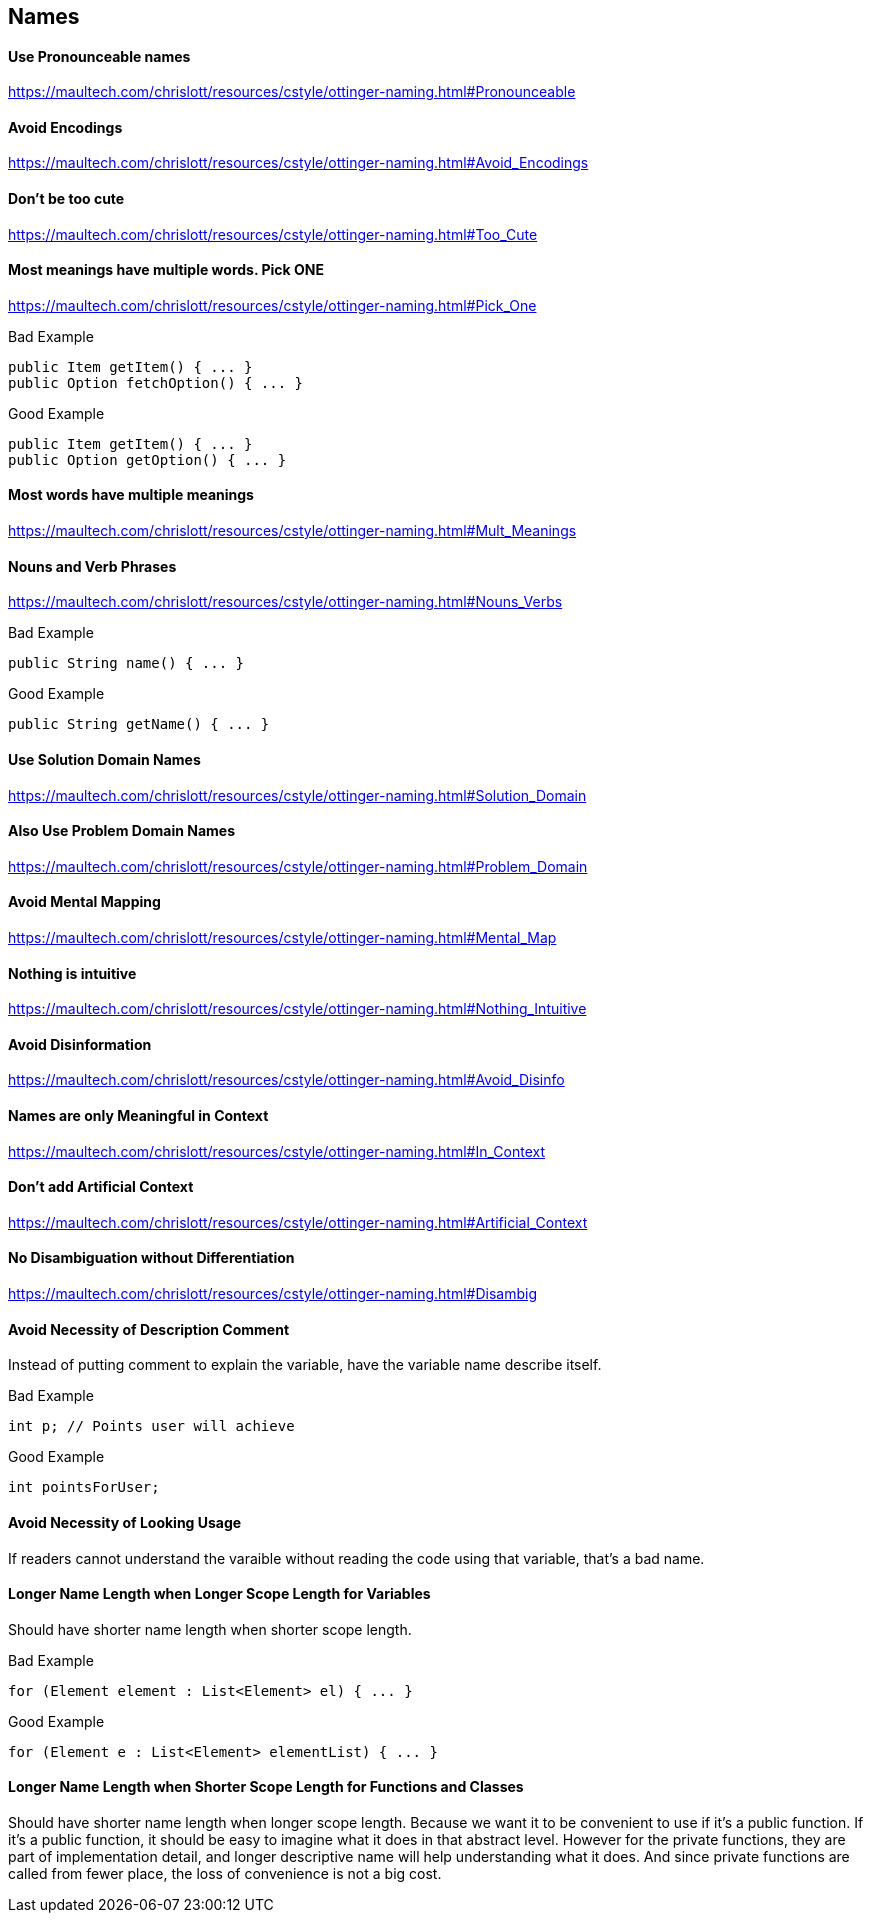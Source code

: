 == Names

==== Use Pronounceable names
https://maultech.com/chrislott/resources/cstyle/ottinger-naming.html#Pronounceable

==== Avoid Encodings
https://maultech.com/chrislott/resources/cstyle/ottinger-naming.html#Avoid_Encodings

==== Don't be too cute
https://maultech.com/chrislott/resources/cstyle/ottinger-naming.html#Too_Cute

==== Most meanings have multiple words. Pick ONE
https://maultech.com/chrislott/resources/cstyle/ottinger-naming.html#Pick_One

.Bad Example
[source,java]
public Item getItem() { ... }
public Option fetchOption() { ... }

.Good Example
[source,java]
public Item getItem() { ... }
public Option getOption() { ... }

==== Most words have multiple meanings
https://maultech.com/chrislott/resources/cstyle/ottinger-naming.html#Mult_Meanings

==== Nouns and Verb Phrases
https://maultech.com/chrislott/resources/cstyle/ottinger-naming.html#Nouns_Verbs

.Bad Example
[source,java]
public String name() { ... }

.Good Example
[source,java]
public String getName() { ... }

==== Use Solution Domain Names
https://maultech.com/chrislott/resources/cstyle/ottinger-naming.html#Solution_Domain

==== Also Use Problem Domain Names
https://maultech.com/chrislott/resources/cstyle/ottinger-naming.html#Problem_Domain

==== Avoid Mental Mapping
https://maultech.com/chrislott/resources/cstyle/ottinger-naming.html#Mental_Map

==== Nothing is intuitive
https://maultech.com/chrislott/resources/cstyle/ottinger-naming.html#Nothing_Intuitive

==== Avoid Disinformation
https://maultech.com/chrislott/resources/cstyle/ottinger-naming.html#Avoid_Disinfo

==== Names are only Meaningful in Context
https://maultech.com/chrislott/resources/cstyle/ottinger-naming.html#In_Context

==== Don't add Artificial Context
https://maultech.com/chrislott/resources/cstyle/ottinger-naming.html#Artificial_Context

==== No Disambiguation without Differentiation
https://maultech.com/chrislott/resources/cstyle/ottinger-naming.html#Disambig

==== Avoid Necessity of Description Comment
Instead of putting comment to explain the variable, have the variable name describe itself.

.Bad Example
[source,java]
int p; // Points user will achieve

.Good Example
[source,java]
int pointsForUser;

==== Avoid Necessity of Looking Usage
If readers cannot understand the varaible without reading the code using that variable, that's a bad name.

==== Longer Name Length when Longer Scope Length for Variables
Should have shorter name length when shorter scope length.

.Bad Example
[source,java]
for (Element element : List<Element> el) { ... }

.Good Example
[source,java]
for (Element e : List<Element> elementList) { ... }

==== Longer Name Length when Shorter Scope Length for Functions and Classes
Should have shorter name length when longer scope length. Because we want it to be convenient to use if it's a public function. If it's a public function, it should be easy to imagine what it does in that abstract level. However for the private functions, they are part of implementation detail, and longer descriptive name will help understanding what it does. And since private functions are called from fewer place, the loss of convenience is not a big cost.
